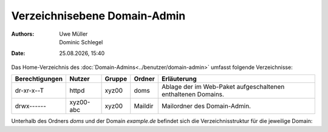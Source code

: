 =============================
Verzeichnisebene Domain-Admin
=============================

.. |date| date:: %d.%m.%Y
.. |time| date:: %H:%M

:Authors: - Uwe Müller
          - Dominic Schlegel

:Date: |date|, |time|

Das Home-Verzeichnis des :doc:`Domain-Admins<../benutzer/domain-admin>` umfasst folgende Verzeichnisse:

+-----------------+-----------+--------+---------+----------------------------------------------------------------+
| Berechtigungen  | Nutzer    | Gruppe | Ordner  | Erläuterung                                                    |
+=================+===========+========+=========+================================================================+
| dr-xr-x--T      | httpd     | xyz00  | doms    |   Ablage der im Web-Paket aufgeschaltenen enthaltenen Domains. |
+-----------------+-----------+--------+---------+----------------------------------------------------------------+
| drwx------      | xyz00-abc | xyz00  | Maildir |  Mailordner des Domain-Admin.                                  |
+-----------------+-----------+--------+---------+----------------------------------------------------------------+


Unterhalb des Ordners *doms* und der Domain *example.de* befindet sich die Verzeichnisstruktur für die jeweilige Domain:


+----------------+-----------+--------+-------------+-----------------------------------------------------------------------------------------------------------------------------------------------+
| Berechtigungen | Nutzer    | Gruppe | Ordner      | Erläuterung                                                                                                                                   |
+================+===========+========+=============+===============================================================================================================================================+
| drwxr-xr-x     | xyz00-abc |  xyz00 | cgi         | Ablage externer Software zur Generierung dynamischer Webseiten in einem Webserver.                                                            |
+----------------+-----------+--------+-------------+-----------------------------------------------------------------------------------------------------------------------------------------------+
| drwxr-xr-x     | xyz00-abc |  xyz00 | cgi-ssl     | Ablage externer Software zur Generierung dynamischer Webseiten, die verschlüsselt ausgeliefert werden (siehe auch :doc:`TLS</administration/tls/index>`). |
+----------------+-----------+--------+-------------+-----------------------------------------------------------------------------------------------------------------------------------------------+
| drwxr-xr-x     | xyz00-abc |  xyz00 | fastcgi     | Ablage externer Software zur Generierung dynamischer Webseiten in einem Webserver.                                                            |
+----------------+-----------+--------+-------------+-----------------------------------------------------------------------------------------------------------------------------------------------+
| drwxr-xr-x     | xyz00-abc |  xyz00 | fastcgi-ssl | Ablage externer Software zur Generierung dynamischer Webseiten, die verschlüsselt ausgeliefert werden (siehe auch :doc:`TLS</administration/tls/index>`). |
+----------------+-----------+--------+-------------+-----------------------------------------------------------------------------------------------------------------------------------------------+
| drwxr-xr-x     | xyz00-abc |  xyz00 | htdocs      | Ablage für die Daten einer Webseite, wenn diese unverschlüsselt ausgeliefert werden soll.                                                     |
+----------------+-----------+--------+-------------+-----------------------------------------------------------------------------------------------------------------------------------------------+
| drwxr-xr-x     | xyz00-abc |  xyz00 | subs        | Ablage für Sub-Domain aus htdocs, wenn diese unverschlüsselt ausgeliefert werden soll.                                                        |
+----------------+-----------+--------+-------------+-----------------------------------------------------------------------------------------------------------------------------------------------+
| drwxr-xr-x     | xyz00-abc |  xyz00 | htdocs-ssl  | Ablage für die Daten einer Webseite, wenn diese verschlüsselt ausgeliefert werden soll (siehe auch :doc:`TLS</administration/tls/index>`). |
+----------------+-----------+--------+-------------+-----------------------------------------------------------------------------------------------------------------------------------------------+
| drwxr-xr-x     | xyz00-abc |  xyz00 | subs-ssl    | Ablage für Sub-Domain aus htdocs-ssl, wenn diese verschlüsselt ausgeliefert werden soll.                                                      |
+----------------+-----------+--------+-------------+-----------------------------------------------------------------------------------------------------------------------------------------------+
| drwxr-xr-x     | xyz00-abc |  xyz00 | etc         | Ablage für domaineigene Konfigurationsdateien (z.B. eigenes :doc:`Zonefile</administration/zonefile/index>`).                                 |
+----------------+-----------+--------+-------------+-----------------------------------------------------------------------------------------------------------------------------------------------+
| drwxr-xr-x     | xyz00-abc |  xyz00 | var         | Ablage für Logfiles.                                                                                                                          |
+----------------+-----------+--------+-------------+-----------------------------------------------------------------------------------------------------------------------------------------------+





